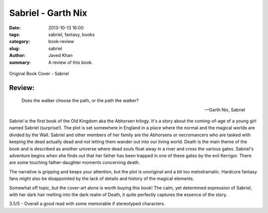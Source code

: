 Sabriel - Garth Nix
###################

:date: 2013-10-13 16:00
:tags: sabriel, fantasy, books
:category: book-review
:slug: sabriel
:author: Javed Khan
:summary: A review of this book.

.. figure:: |filename|/images/sabriel-book-cover.jpg
   :align: center
   :alt: Cover Art - Sabriel
   :target: |filename|/images/sabriel-book-cover.jpg

   Original Book Cover - Sabriel

Review:
=======

.. epigraph::

    Does the walker choose the path, or the path the walker?

    -- Garth Nix, Sabriel

Sabriel is the first book of the Old Kingdom aka the Abhorsen trilogy.  It's a
story about the coming-of-age of a young girl named Sabriel (surprise!).  The
plot is set somewhere in England in a place where the normal and the magical
worlds are divided by the Wall. Sabriel and other members of her family are the
Abhorsens or necromancers who are tasked with keeping the dead actually
dead and not letting them wander out into our living world. Death is the main theme
of the book and is described as another universe where dead souls float away in
a river and cross the various gates. Sabriel's adventure begins when she finds
out that her father has been trapped in one of these gates by the evil
Kerrigor. There are some touching father-daughter moments concerning death.

The narrative is gripping and keeps your attention, but the plot is unoriginal
and a bit too melodramatic. Hardcore fantasy fans might also be disappointed by
the lack of details and history of the magical elements.

Somewhat off topic, but the cover-art alone is worth buying this book! The
calm, yet determined expression of Sabriel, with her dark hair melting into the
dark realm of Death, it quite perfectly captures the essence of the story.

3.5/5 - Overall a good read with some memorable if stereotyped characters.
